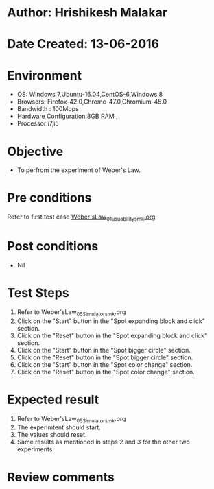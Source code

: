* Author: Hrishikesh Malakar
* Date Created: 13-06-2016
* Environment
  - OS: Windows 7,Ubuntu-16.04,CentOS-6,Windows 8
  - Browsers: Firefox-42.0,Chrome-47.0,Chromium-45.0
  - Bandwidth : 100Mbps
  - Hardware Configuration:8GB RAM , 
  - Processor:i7,i5

* Objective
  - To perfrom the experiment of Weber's Law.

* Pre conditions

	Refer to first test case [[https://github.com/Virtual-Labs/creative-design-prototyping-lab-iitg/blob/master/test-cases/integration_test-cases/Weber'sLaw/Weber'sLaw_01_usuability_smk%20.org][Weber'sLaw_01_usuability_smk.org]]

  
* Post conditions
   - Nil
* Test Steps
  1. Refer to Weber'sLaw_05_Simulator_smk.org
  2. Click on the "Start" button in the "Spot expanding block and click" section.
  3. Click on the "Reset" button in the "Spot expanding block and click" section.
  4. Click on the "Start" button in the "Spot bigger circle" section.
  5. Click on the "Reset" button in the "Spot bigger circle" section.
  6. Click on the "Start" button in the "Spot color change" section.
  7. Click on the "Reset" button in the "Spot color change" section.
   
 
* Expected result
  1. Refer to Weber'sLaw_05_Simulator_smk.org
  2. The experimtent should start.
  3. The values should reset.
  4. Same results as mentioned in steps 2 and 3 for the other two experiments.
* Review comments

